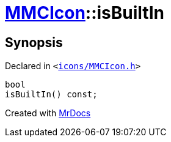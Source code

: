 [#MMCIcon-isBuiltIn]
= xref:MMCIcon.adoc[MMCIcon]::isBuiltIn
:relfileprefix: ../
:mrdocs:


== Synopsis

Declared in `&lt;https://github.com/PrismLauncher/PrismLauncher/blob/develop/icons/MMCIcon.h#L62[icons&sol;MMCIcon&period;h]&gt;`

[source,cpp,subs="verbatim,replacements,macros,-callouts"]
----
bool
isBuiltIn() const;
----



[.small]#Created with https://www.mrdocs.com[MrDocs]#
